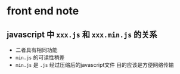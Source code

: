 

* front end note

** javascript 中 =xxx.js= 和 =xxx.min.js= 的关系
- 二者具有相同功能
- =min.js= 的可读性稍差
- =min.js= 是 =.js= 经过压缩后的javascript文件
  目的应该是方便网络传输
  




